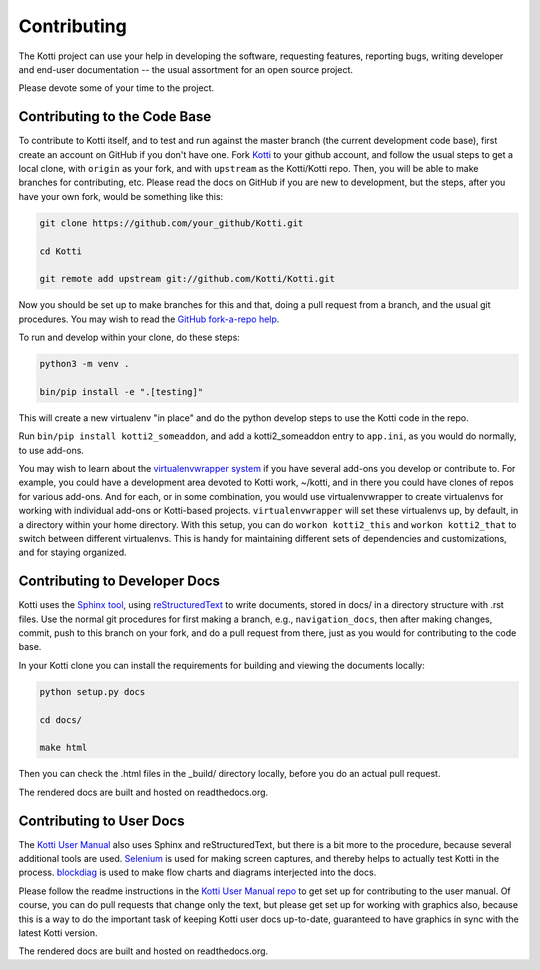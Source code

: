 .. _contributing:

Contributing
============

The Kotti project can use your help in developing the software, requesting features, reporting bugs, writing developer and end-user documentation -- the usual assortment for an open source project.

Please devote some of your time to the project.

Contributing to the Code Base
-----------------------------

To contribute to Kotti itself, and to test and run against the master branch (the current development code base), first create an account on GitHub if you don't have one.
Fork `Kotti`_ to your github account, and follow the usual steps to get a local clone, with ``origin`` as your fork, and with ``upstream`` as the Kotti/Kotti repo.
Then, you will be able to make branches for contributing, etc.
Please read the docs on GitHub if you are new to development, but the steps, after you have your own fork, would be something like this:

.. code-block:: bash

  git clone https://github.com/your_github/Kotti.git

  cd Kotti

  git remote add upstream git://github.com/Kotti/Kotti.git

Now you should be set up to make branches for this and that, doing a pull request from a branch, and the usual git procedures.
You may wish to read the `GitHub fork-a-repo help`_.

To run and develop within your clone, do these steps:

.. code-block:: bash

  python3 -m venv .

  bin/pip install -e ".[testing]"

This will create a new virtualenv "in place" and do the python develop steps to
use the Kotti code in the repo.

Run ``bin/pip install kotti2_someaddon``, and add a kotti2_someaddon entry to ``app.ini``, as you would do normally, to use add-ons.

You may wish to learn about the `virtualenvwrapper system`_ if you have several
add-ons you develop or contribute to.
For example, you could have a development area devoted to Kotti work, ~/kotti, and in there you could have clones of repos for various add-ons.
And for each, or in some combination, you would use virtualenvwrapper to create virtualenvs for working with individual add-ons or Kotti-based projects.
``virtualenvwrapper`` will set these virtualenvs up, by default, in a directory within your home directory.
With this setup, you can do ``workon kotti2_this`` and ``workon kotti2_that`` to switch between different virtualenvs.
This is handy for maintaining different sets of dependencies and customizations, and for staying organized.

Contributing to Developer Docs
------------------------------

Kotti uses the `Sphinx tool`_, using `reStructuredText`_ to write documents,
stored in docs/ in a directory structure with .rst files.
Use the normal git procedures for first making a branch, e.g., ``navigation_docs``, then after making changes, commit, push to this branch on your fork,  and do a pull request from there, just as you would for contributing to the code base.

In your Kotti clone you can install the requirements for building and viewing the documents locally:

.. code-block:: bash

  python setup.py docs

  cd docs/

  make html

Then you can check the .html files in the _build/ directory locally, before you
do an actual pull request.

The rendered docs are built and hosted on readthedocs.org.

Contributing to User Docs
-------------------------

The `Kotti User Manual`_ also uses Sphinx and reStructuredText, but there is a bit more to the procedure, because several additional tools are used.
`Selenium`_ is used for making screen captures, and thereby helps to actually test Kotti in the process.
`blockdiag`_ is used to make flow charts and diagrams interjected into the docs.

Please follow the readme instructions in the `Kotti User Manual repo`_ to get set up for contributing to the user manual.
Of course, you can do pull requests that change only the text, but please get set up for working with graphics also, because this is a way to do the important task of keeping Kotti user docs up-to-date, guaranteed to have graphics in sync with the latest Kotti version.

The rendered docs are built and hosted on readthedocs.org.

.. _blockdiag: http://blockdiag.com
.. _GitHub fork-a-repo help: https://help.github.com/articles/fork-a-repo
.. _Kotti User Manual repo: https://github.com/Kotti/kotti2_user_manual
.. _Kotti User Manual: https://kotti-user-manual.readthedocs.io
.. _Kotti: github.com/Kotti/Kotti
.. _reStructuredText: http://sphinx-doc.org/rest.html
.. _Selenium: https://selenium-python.readthedocs.io
.. _Sphinx tool: https://sphinx.readthedocs.io
.. _virtualenvwrapper system: https://virtualenvwrapper.readthedocs.io

